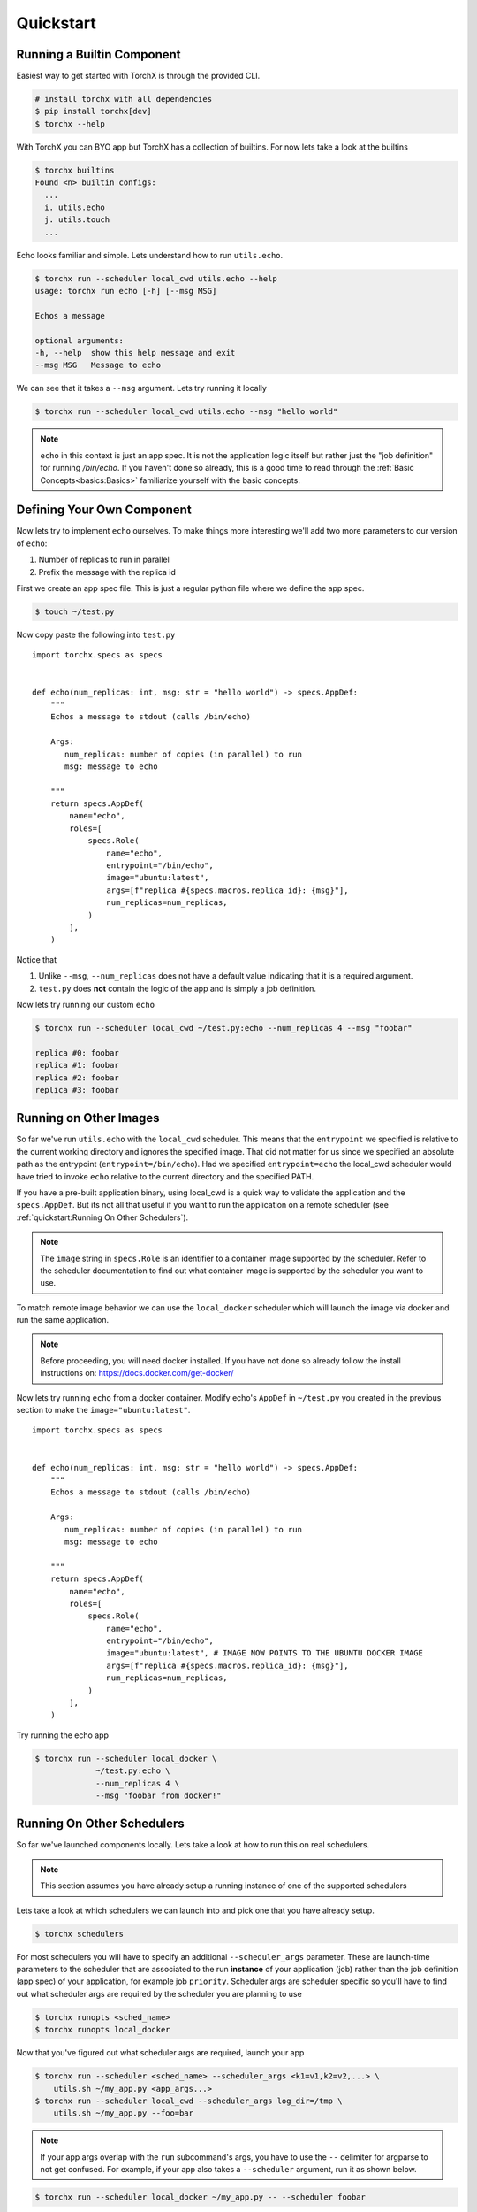 Quickstart
==============

Running a Builtin Component
-----------------------------
Easiest way to get started with TorchX is through the provided CLI.

.. code-block:: shell-session

 # install torchx with all dependencies
 $ pip install torchx[dev]
 $ torchx --help

With TorchX you can BYO app but TorchX has a collection of builtins.
For now lets take a look at the builtins

.. code-block:: shell-session

 $ torchx builtins
 Found <n> builtin configs:
   ...
   i. utils.echo
   j. utils.touch
   ...

Echo looks familiar and simple. Lets understand how to run ``utils.echo``.

.. code-block:: shell-session

 $ torchx run --scheduler local_cwd utils.echo --help
 usage: torchx run echo [-h] [--msg MSG]

 Echos a message

 optional arguments:
 -h, --help  show this help message and exit
 --msg MSG   Message to echo

We can see that it takes a ``--msg`` argument. Lets try running it locally

.. code-block:: shell-session

 $ torchx run --scheduler local_cwd utils.echo --msg "hello world"

.. note:: ``echo`` in this context is just an app spec. It is not the application
          logic itself but rather just the "job definition" for running `/bin/echo`.
          If you haven't done so already, this is a good time to read through the
          :ref:`Basic Concepts<basics:Basics>` familiarize yourself with the basic concepts.

Defining Your Own Component
----------------------------
Now lets try to implement ``echo`` ourselves. To make things more interesting
we'll add two more parameters to our version of ``echo``:

1. Number of replicas to run in parallel
2. Prefix the message with the replica id

First we create an app spec file.
This is just a regular python file where we define the app spec.

.. code-block:: shell-session

 $ touch ~/test.py

Now copy paste the following into ``test.py``

::

 import torchx.specs as specs


 def echo(num_replicas: int, msg: str = "hello world") -> specs.AppDef:
     """
     Echos a message to stdout (calls /bin/echo)

     Args:
        num_replicas: number of copies (in parallel) to run
        msg: message to echo

     """
     return specs.AppDef(
         name="echo",
         roles=[
             specs.Role(
                 name="echo",
                 entrypoint="/bin/echo",
                 image="ubuntu:latest",
                 args=[f"replica #{specs.macros.replica_id}: {msg}"],
                 num_replicas=num_replicas,
             )
         ],
     )

Notice that

1. Unlike ``--msg``, ``--num_replicas`` does not have a default value
   indicating that it is a required argument.
2. ``test.py`` does **not** contain the logic of the app and is
   simply a job definition.


Now lets try running our custom ``echo``

.. code-block:: shell-session

 $ torchx run --scheduler local_cwd ~/test.py:echo --num_replicas 4 --msg "foobar"

 replica #0: foobar
 replica #1: foobar
 replica #2: foobar
 replica #3: foobar

Running on Other Images
-----------------------------
So far we've run ``utils.echo`` with the ``local_cwd`` scheduler. This means that the
``entrypoint`` we specified is relative to the current working directory and
ignores the specified image. That did not matter for us
since we specified an absolute path as the entrypoint (``entrypoint=/bin/echo``).
Had we specified ``entrypoint=echo`` the local_cwd scheduler would have tried to invoke
``echo`` relative to the current directory and the specified PATH.

If you have a pre-built application binary, using local_cwd is a
quick way to validate the application and the ``specs.AppDef``. But its not all
that useful if you want to run the application on a remote scheduler
(see :ref:`quickstart:Running On Other Schedulers`).

.. note:: The ``image`` string in ``specs.Role`` is an identifier to a container image
          supported by the scheduler. Refer to the scheduler documentation to find out
          what container image is supported by the scheduler you want to use.

To match remote image behavior we can use the ``local_docker`` scheduler which
will launch the image via docker and run the same application.

.. note:: Before proceeding, you will need docker installed. If you have not done so already
          follow the install instructions on: https://docs.docker.com/get-docker/

Now lets try running ``echo`` from a docker container. Modify echo's ``AppDef``
in ``~/test.py`` you created in the previous section to make the ``image="ubuntu:latest"``.

::

 import torchx.specs as specs


 def echo(num_replicas: int, msg: str = "hello world") -> specs.AppDef:
     """
     Echos a message to stdout (calls /bin/echo)

     Args:
        num_replicas: number of copies (in parallel) to run
        msg: message to echo

     """
     return specs.AppDef(
         name="echo",
         roles=[
             specs.Role(
                 name="echo",
                 entrypoint="/bin/echo",
                 image="ubuntu:latest", # IMAGE NOW POINTS TO THE UBUNTU DOCKER IMAGE
                 args=[f"replica #{specs.macros.replica_id}: {msg}"],
                 num_replicas=num_replicas,
             )
         ],
     )

Try running the echo app

.. code-block:: shell-session

 $ torchx run --scheduler local_docker \
              ~/test.py:echo \
              --num_replicas 4 \
              --msg "foobar from docker!"

Running On Other Schedulers
-----------------------------
So far we've launched components locally. Lets take a look at how to run this on
real schedulers.

.. note:: This section assumes you have already setup a running instance of
          one of the supported schedulers

Lets take a look at which schedulers we can launch into and pick one that
you have already setup.

.. code-block:: shell-session

 $ torchx schedulers

For most schedulers you will have to specify an additional ``--scheduler_args``
parameter. These are launch-time parameters to the scheduler that are associated
to the run **instance** of your application (job) rather than the job definition
(app spec) of your application, for example job ``priority``. Scheduler args
are scheduler specific so you'll have to find out what scheduler args are
required by the scheduler you are planning to use

.. code-block:: shell-session

 $ torchx runopts <sched_name>
 $ torchx runopts local_docker

Now that you've figured out what scheduler args are required, launch your app

.. code-block:: shell-session

 $ torchx run --scheduler <sched_name> --scheduler_args <k1=v1,k2=v2,...> \
     utils.sh ~/my_app.py <app_args...>
 $ torchx run --scheduler local_cwd --scheduler_args log_dir=/tmp \
     utils.sh ~/my_app.py --foo=bar

.. note:: If your app args overlap with the ``run`` subcommand's args, you
          have to use the ``--`` delimiter for argparse to not get confused.
          For example, if your app also takes a ``--scheduler`` argument,
          run it as shown below.

.. code-block:: shell-session

 $ torchx run --scheduler local_docker ~/my_app.py -- --scheduler foobar


Next Steps
------------
1. Checkout other features of the :ref:`torchx CLI<cli:CLI>`
2. Learn how to author more complex app specs by referencing :ref:`specs:torchx.specs`
3. Browse through the collection of :ref:`builtin components<index:Components Library>`
4. Take a look at the :ref:`list of schedulers<Schedulers>` supported by the runner
5. See which :ref:`ML pipeline platforms<Pipelines>` you can run components on
